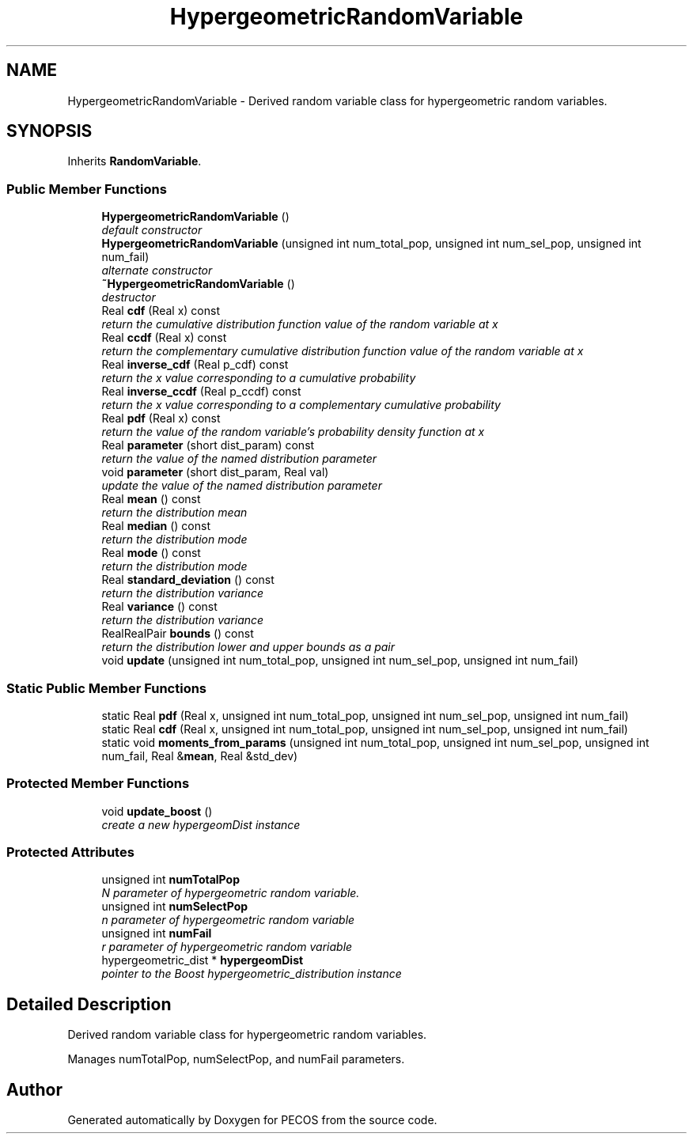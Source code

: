 .TH "HypergeometricRandomVariable" 3 "Wed Dec 27 2017" "Version Version 1.0" "PECOS" \" -*- nroff -*-
.ad l
.nh
.SH NAME
HypergeometricRandomVariable \- Derived random variable class for hypergeometric random variables\&.  

.SH SYNOPSIS
.br
.PP
.PP
Inherits \fBRandomVariable\fP\&.
.SS "Public Member Functions"

.in +1c
.ti -1c
.RI "\fBHypergeometricRandomVariable\fP ()"
.br
.RI "\fIdefault constructor \fP"
.ti -1c
.RI "\fBHypergeometricRandomVariable\fP (unsigned int num_total_pop, unsigned int num_sel_pop, unsigned int num_fail)"
.br
.RI "\fIalternate constructor \fP"
.ti -1c
.RI "\fB~HypergeometricRandomVariable\fP ()"
.br
.RI "\fIdestructor \fP"
.ti -1c
.RI "Real \fBcdf\fP (Real x) const "
.br
.RI "\fIreturn the cumulative distribution function value of the random variable at x \fP"
.ti -1c
.RI "Real \fBccdf\fP (Real x) const "
.br
.RI "\fIreturn the complementary cumulative distribution function value of the random variable at x \fP"
.ti -1c
.RI "Real \fBinverse_cdf\fP (Real p_cdf) const "
.br
.RI "\fIreturn the x value corresponding to a cumulative probability \fP"
.ti -1c
.RI "Real \fBinverse_ccdf\fP (Real p_ccdf) const "
.br
.RI "\fIreturn the x value corresponding to a complementary cumulative probability \fP"
.ti -1c
.RI "Real \fBpdf\fP (Real x) const "
.br
.RI "\fIreturn the value of the random variable's probability density function at x \fP"
.ti -1c
.RI "Real \fBparameter\fP (short dist_param) const "
.br
.RI "\fIreturn the value of the named distribution parameter \fP"
.ti -1c
.RI "void \fBparameter\fP (short dist_param, Real val)"
.br
.RI "\fIupdate the value of the named distribution parameter \fP"
.ti -1c
.RI "Real \fBmean\fP () const "
.br
.RI "\fIreturn the distribution mean \fP"
.ti -1c
.RI "Real \fBmedian\fP () const "
.br
.RI "\fIreturn the distribution mode \fP"
.ti -1c
.RI "Real \fBmode\fP () const "
.br
.RI "\fIreturn the distribution mode \fP"
.ti -1c
.RI "Real \fBstandard_deviation\fP () const "
.br
.RI "\fIreturn the distribution variance \fP"
.ti -1c
.RI "Real \fBvariance\fP () const "
.br
.RI "\fIreturn the distribution variance \fP"
.ti -1c
.RI "RealRealPair \fBbounds\fP () const "
.br
.RI "\fIreturn the distribution lower and upper bounds as a pair \fP"
.ti -1c
.RI "void \fBupdate\fP (unsigned int num_total_pop, unsigned int num_sel_pop, unsigned int num_fail)"
.br
.in -1c
.SS "Static Public Member Functions"

.in +1c
.ti -1c
.RI "static Real \fBpdf\fP (Real x, unsigned int num_total_pop, unsigned int num_sel_pop, unsigned int num_fail)"
.br
.ti -1c
.RI "static Real \fBcdf\fP (Real x, unsigned int num_total_pop, unsigned int num_sel_pop, unsigned int num_fail)"
.br
.ti -1c
.RI "static void \fBmoments_from_params\fP (unsigned int num_total_pop, unsigned int num_sel_pop, unsigned int num_fail, Real &\fBmean\fP, Real &std_dev)"
.br
.in -1c
.SS "Protected Member Functions"

.in +1c
.ti -1c
.RI "void \fBupdate_boost\fP ()"
.br
.RI "\fIcreate a new hypergeomDist instance \fP"
.in -1c
.SS "Protected Attributes"

.in +1c
.ti -1c
.RI "unsigned int \fBnumTotalPop\fP"
.br
.RI "\fIN parameter of hypergeometric random variable\&. \fP"
.ti -1c
.RI "unsigned int \fBnumSelectPop\fP"
.br
.RI "\fIn parameter of hypergeometric random variable \fP"
.ti -1c
.RI "unsigned int \fBnumFail\fP"
.br
.RI "\fIr parameter of hypergeometric random variable \fP"
.ti -1c
.RI "hypergeometric_dist * \fBhypergeomDist\fP"
.br
.RI "\fIpointer to the Boost hypergeometric_distribution instance \fP"
.in -1c
.SH "Detailed Description"
.PP 
Derived random variable class for hypergeometric random variables\&. 

Manages numTotalPop, numSelectPop, and numFail parameters\&. 

.SH "Author"
.PP 
Generated automatically by Doxygen for PECOS from the source code\&.
